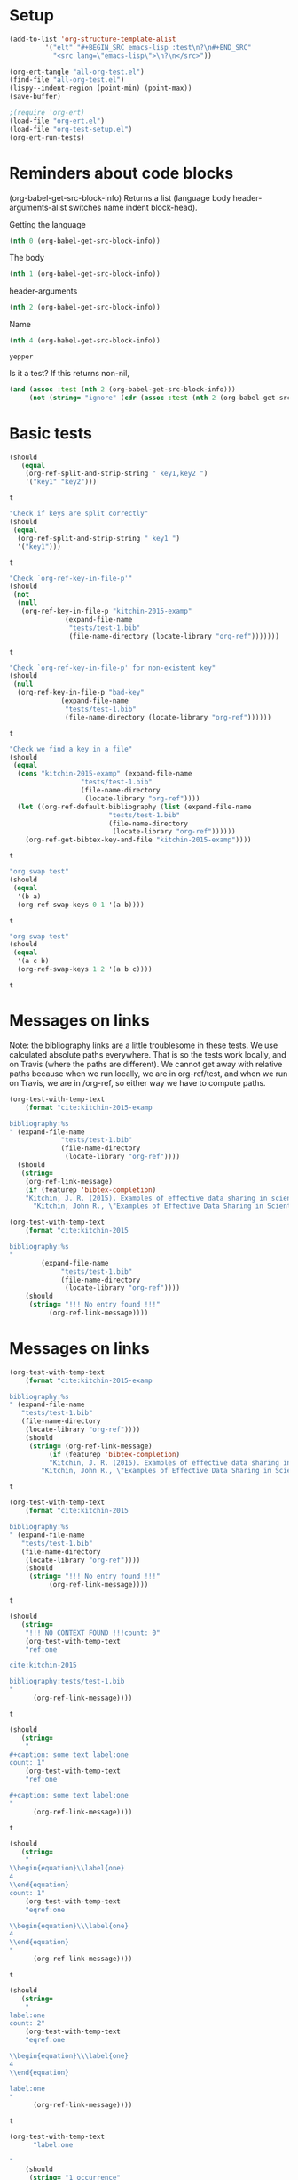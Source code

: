 * Setup

#+BEGIN_SRC emacs-lisp :results silent
(add-to-list 'org-structure-template-alist
	     '("elt" "#+BEGIN_SRC emacs-lisp :test\n?\n#+END_SRC"
	       "<src lang=\"emacs-lisp\">\n?\n</src>"))
#+END_SRC

#+BEGIN_SRC emacs-lisp
(org-ert-tangle "all-org-test.el")
(find-file "all-org-test.el")
(lispy--indent-region (point-min) (point-max))
(save-buffer)
#+END_SRC

#+RESULTS:

#+BEGIN_SRC emacs-lisp 
;(require 'org-ert)
(load-file "org-ert.el")
(load-file "org-test-setup.el")
(org-ert-run-tests)
#+END_SRC

#+RESULTS:
| [[elisp:(org-babel-goto-nth-test-block 1)][test-1]]                 | t                                  |
| [[elisp:(org-babel-goto-nth-test-block 2)][or-split-key-1]]         | t                                  |
| [[elisp:(org-babel-goto-nth-test-block 3)][or-split-key-2]]         | t                                  |
| [[elisp:(org-babel-goto-nth-test-block 4)][or-key-file-p]]          | t                                  |
| [[elisp:(org-babel-goto-nth-test-block 5)][or-key-file-p-nil]]      | t                                  |
| [[elisp:(org-babel-goto-nth-test-block 6)][or-key-file]]            | t                                  |
| [[elisp:(org-babel-goto-nth-test-block 7)][swap-1]]                 | t                                  |
| [[elisp:(org-babel-goto-nth-test-block 8)][swap-2]]                 | t                                  |
| [[elisp:(org-babel-goto-nth-test-block 9)][test-9]]                 | t                                  |
| [[elisp:(org-babel-goto-nth-test-block 10)][test-10]]                | t                                  |
| [[elisp:(org-babel-goto-nth-test-block 11)][orlm]]                   | t                                  |
| [[elisp:(org-babel-goto-nth-test-block 12)][orlm-nil]]               | t                                  |
| [[elisp:(org-babel-goto-nth-test-block 13)][orlm-ref-1]]             | t                                  |
| [[elisp:(org-babel-goto-nth-test-block 14)][orlm-ref-2]]             | t                                  |
| [[elisp:(org-babel-goto-nth-test-block 15)][orlm-ref-3]]             | t                                  |
| [[elisp:(org-babel-goto-nth-test-block 16)][orlm-ref-4]]             | t                                  |
| [[elisp:(org-babel-goto-nth-test-block 17)][orlm-label-1]]           | t                                  |
| [[elisp:(org-babel-goto-nth-test-block 18)][orlm-label-2]]           | t                                  |
| [[elisp:(org-babel-goto-nth-test-block 19)][or-get-pdf]]             | t                                  |
| [[elisp:(org-babel-goto-nth-test-block 20)][or-get-pdf-2]]           | t                                  |
| [[elisp:(org-babel-goto-nth-test-block 21)][or-get-key]]             | t                                  |
| [[elisp:(org-babel-goto-nth-test-block 22)][or-get-key1]]            | t                                  |
| [[elisp:(org-babel-goto-nth-test-block 23)][or-get-key2]]            | t                                  |
| [[elisp:(org-babel-goto-nth-test-block 24)][orfb-1]]                 | t                                  |
| [[elisp:(org-babel-goto-nth-test-block 25)][orfb-1a]]                | t                                  |
| [[elisp:(org-babel-goto-nth-test-block 26)][orfb-2]]                 | t                                  |
| [[elisp:(org-babel-goto-nth-test-block 27)][orfb-2a]]                | t                                  |
| [[elisp:(org-babel-goto-nth-test-block 28)][orfb-3]]                 | t                                  |
| [[elisp:(org-babel-goto-nth-test-block 29)][orfb-3a]]                | t                                  |
| [[elisp:(org-babel-goto-nth-test-block 30)][orfb-4]]                 | t                                  |
| [[elisp:(org-babel-goto-nth-test-block 31)][unique-keys]]            | t                                  |
| [[elisp:(org-babel-goto-nth-test-block 32)][unique-keys-sort]]       | t                                  |
| [[elisp:(org-babel-goto-nth-test-block 33)][get-doi]]                | t                                  |
| [[elisp:(org-babel-goto-nth-test-block 34)][short-titles]]           | t                                  |
| [[elisp:(org-babel-goto-nth-test-block 35)][long-titles]]            | t                                  |
| [[elisp:(org-babel-goto-nth-test-block 36)][title-case-1]]           | t                                  |
| [[elisp:(org-babel-goto-nth-test-block 37)][title-case-2]]           | t                                  |
| [[elisp:(org-babel-goto-nth-test-block 38)][title-case-3]]           | t                                  |
| [[elisp:(org-babel-goto-nth-test-block 39)][sentence-case-1]]        | t                                  |
| [[elisp:(org-babel-goto-nth-test-block 40)][sentence-case-2]]        | t                                  |
| [[elisp:(org-babel-goto-nth-test-block 41)][stringify]]              | t                                  |
| [[elisp:(org-babel-goto-nth-test-block 42)][next-entry-1]]           | t                                  |
| [[elisp:(org-babel-goto-nth-test-block 43)][prev-entry-1]]           | t                                  |
| [[elisp:(org-babel-goto-nth-test-block 44)][get-bibtex-keys]]        | t                                  |
| [[elisp:(org-babel-goto-nth-test-block 45)][set-bibtex-keys]]        | t                                  |
| [[elisp:(org-babel-goto-nth-test-block 46)][get-year]]               | t                                  |
| [[elisp:(org-babel-goto-nth-test-block 47)][clean-year-1]]           | t                                  |
| [[elisp:(org-babel-goto-nth-test-block 48)][clean-year-2]]           | t                                  |
| [[elisp:(org-babel-goto-nth-test-block 49)][clean-&]]                | t                                  |
| [[elisp:(org-babel-goto-nth-test-block 50)][clean-comma]]            | t                                  |
| [[elisp:(org-babel-goto-nth-test-block 51)][clean-pages-1]]          | t                                  |
| [[elisp:(org-babel-goto-nth-test-block 52)][clean-doi-1]]            | t                                  |
| [[elisp:(org-babel-goto-nth-test-block 53)][bib-1]]                  | t                                  |
| [[elisp:(org-babel-goto-nth-test-block 54)][bib-1a]]                 | t                                  |
| [[elisp:(org-babel-goto-nth-test-block 55)][bib-2]]                  | t                                  |
| [[elisp:(org-babel-goto-nth-test-block 56)][get-labels-1]]           | t                                  |
| [[elisp:(org-babel-goto-nth-test-block 57)][get-labels-2]]           | t                                  |
| [[elisp:(org-babel-goto-nth-test-block 58)][get-labels-3]]           | t                                  |
| [[elisp:(org-babel-goto-nth-test-block 59)][get-labels-4]]           | t                                  |
| [[elisp:(org-babel-goto-nth-test-block 60)][get-labels-5]]           | t                                  |
| [[elisp:(org-babel-goto-nth-test-block 61)][bad-cites]]              | t                                  |
| [[elisp:(org-babel-goto-nth-test-block 62)][bad-ref]]                | t                                  |
| [[elisp:(org-babel-goto-nth-test-block 63)][multiple-labels]]        | t                                  |
| [[elisp:(org-babel-goto-nth-test-block 64)][bad-file-link]]          | t                                  |
| [[elisp:(org-babel-goto-nth-test-block 65)][swap-link-1]]            | t                                  |
| [[elisp:(org-babel-goto-nth-test-block 66)][swap-link-2]]            | t                                  |
| [[elisp:(org-babel-goto-nth-test-block 67)][parse-link-1]]           | t                                  |
| [[elisp:(org-babel-goto-nth-test-block 68)][next-link-1]]            | t                                  |
| [[elisp:(org-babel-goto-nth-test-block 69)][next-link-2]]            | t                                  |
| [[elisp:(org-babel-goto-nth-test-block 70)][prev-link-1]]            | t                                  |
| [[elisp:(org-babel-goto-nth-test-block 71)][del-key-1]]              | t                                  |
| [[elisp:(org-babel-goto-nth-test-block 72)][del-key-2]]              | t                                  |
| [[elisp:(org-babel-goto-nth-test-block 73)][del-key-3]]              | t                                  |
| [[elisp:(org-babel-goto-nth-test-block 74)][del-key-4]]              | t                                  |
| [[elisp:(org-babel-goto-nth-test-block 75)][del-key-5]]              | t                                  |
| [[elisp:(org-babel-goto-nth-test-block 76)][del-cite-1]]             | t                                  |
| [[elisp:(org-babel-goto-nth-test-block 77)][del-cite-2]]             | t                                  |
| [[elisp:(org-babel-goto-nth-test-block 78)][rep-key-1]]              | t                                  |
| [[elisp:(org-babel-goto-nth-test-block 79)][rep-key-2]]              | t                                  |
| [[elisp:(org-babel-goto-nth-test-block 80)][rep-key-3]]              | t                                  |
| [[elisp:(org-babel-goto-nth-test-block 81)][rep-key-4]]              | t                                  |
| [[elisp:(org-babel-goto-nth-test-block 82)][sort-by-year]]           | t                                  |
| [[elisp:(org-babel-goto-nth-test-block 83)][ins-key-1]]              | t                                  |
| [[elisp:(org-babel-goto-nth-test-block 84)][ins-key-2]]              | t                                  |
| [[elisp:(org-babel-goto-nth-test-block 85)][ins-key-2a]]             | t                                  |
| [[elisp:(org-babel-goto-nth-test-block 86)][ins-key-3]]              | t                                  |
| [[elisp:(org-babel-goto-nth-test-block 87)][ins-key-4]]              | t                                  |
| [[elisp:(org-babel-goto-nth-test-block 88)][ins-key-5]]              | t                                  |
| [[elisp:(org-babel-goto-nth-test-block 89)][cite-export-1]]          | t                                  |
| [[elisp:(org-babel-goto-nth-test-block 90)][cite-export-2]]          | t                                  |
| [[elisp:(org-babel-goto-nth-test-block 91)][cite-export-3]]          | t                                  |
| [[elisp:(org-babel-goto-nth-test-block 92)][label-export-1]]         | t                                  |
| [[elisp:(org-babel-goto-nth-test-block 93)][ref-export-1]]           | t                                  |
| [[elisp:(org-babel-goto-nth-test-block 94)][bib-export-1]]           | t                                  |
| [[elisp:(org-babel-goto-nth-test-block 95)][bib-export-2]]           | t                                  |
| [[elisp:(org-babel-goto-nth-test-block 96)][curly-1]]                | t                                  |
| [[elisp:(org-babel-goto-nth-test-block 97)][curly-2]]                | t                                  |
| [[elisp:(org-babel-goto-nth-test-block 98)][curly-3]]                | t                                  |
| [[elisp:(org-babel-goto-nth-test-block 99)][bad-citations-1]]        | 25                                 |
| [[elisp:(org-babel-goto-nth-test-block 100)][extract-bibtex]]         | 136                                |
| [[elisp:(org-babel-goto-nth-test-block 101)][mendeley-fname]]         | t                                  |
| [[elisp:(org-babel-goto-nth-test-block 102)][fl-next-cite]]           | t                                  |
| [[elisp:(org-babel-goto-nth-test-block 103)][cite-face]]              | t                                  |
| [[elisp:(org-babel-goto-nth-test-block 104)][cite-face]]              | t                                  |
| [[elisp:(org-babel-goto-nth-test-block 105)][cite-in-comment]]        | t                                  |
| [[elisp:(org-babel-goto-nth-test-block 106)][fl-next-ref]]            | t                                  |
| [[elisp:(org-babel-goto-nth-test-block 107)][ref-face]]               | t                                  |
| [[elisp:(org-babel-goto-nth-test-block 108)][fl-next-label]]          | t                                  |
| [[elisp:(org-babel-goto-nth-test-block 109)][label-face]]             | t                                  |
| [[elisp:(org-babel-goto-nth-test-block 110)][fl-next-bib]]            | t                                  |
| [[elisp:(org-babel-goto-nth-test-block 111)][fl-next-bibstyle]]       | t                                  |
| [[elisp:(org-babel-goto-nth-test-block 112)][store-label-link]]       | t                                  |
| [[elisp:(org-babel-goto-nth-test-block 113)][store-label-link-table]] | ((:type ref :link [[ref:test-table]])) |
| [[elisp:(org-babel-goto-nth-test-block 114)][store-label-headline]]   | t                                  |
| [[elisp:(org-babel-goto-nth-test-block 115)][store-label-label]]      | t                                  |
| [[elisp:(org-babel-goto-nth-test-block 116)][store-bibtex-link]]      | t                                  |

* Reminders about code blocks

(org-babel-get-src-block-info)
Returns a list
 (language body header-arguments-alist switches name indent block-head).

Getting the language
#+BEGIN_SRC emacs-lisp
(nth 0 (org-babel-get-src-block-info))
#+END_SRC

#+RESULTS:
: emacs-lisp

The body
#+BEGIN_SRC emacs-lisp 
(nth 1 (org-babel-get-src-block-info))
#+END_SRC

#+RESULTS:
: (nth 1 (org-babel-get-src-block-info))

header-arguments
#+BEGIN_SRC emacs-lisp
(nth 2 (org-babel-get-src-block-info))
#+END_SRC

#+RESULTS:
: ((:colname-names) (:rowname-names) (:result-params replace) (:result-type . value) (:comments . ) (:shebang . ) (:cache . no) (:padline . ) (:noweb . no) (:tangle . no) (:exports . code) (:results . replace) (:test . ignore) (:hlines . no) (:session . none))

Name
#+name: yepper
#+BEGIN_SRC emacs-lisp
(nth 4 (org-babel-get-src-block-info))
#+END_SRC

#+RESULTS: yepper
: yepper

#+RESULTS:

Is it a test? If this returns non-nil, 
#+BEGIN_SRC emacs-lisp 
(and (assoc :test (nth 2 (org-babel-get-src-block-info)))
     (not (string= "ignore" (cdr (assoc :test (nth 2 (org-babel-get-src-block-info)))))))
#+END_SRC

#+RESULTS:
: t

* Basic tests

#+name: or-split-key-1
#+BEGIN_SRC emacs-lisp :test
(should
   (equal
    (org-ref-split-and-strip-string " key1,key2 ")
    '("key1" "key2")))
#+END_SRC

#+RESULTS: or-split-key-1
: t

#+name: or-split-key-2
#+BEGIN_SRC emacs-lisp :test
"Check if keys are split correctly"
(should
 (equal
  (org-ref-split-and-strip-string " key1 ")
  '("key1")))
#+END_SRC

#+RESULTS: or-split-key-2
: t


#+name: or-key-file-p
#+BEGIN_SRC emacs-lisp :test
"Check `org-ref-key-in-file-p'"
(should
 (not
  (null
   (org-ref-key-in-file-p "kitchin-2015-examp"
			  (expand-file-name
			   "tests/test-1.bib"
			   (file-name-directory (locate-library "org-ref")))))))
#+END_SRC

#+RESULTS: or-key-file-p
: t

#+name: or-key-file-p-nil
#+BEGIN_SRC emacs-lisp :test
"Check `org-ref-key-in-file-p' for non-existent key"
(should
 (null
  (org-ref-key-in-file-p "bad-key"
			 (expand-file-name
			  "tests/test-1.bib"
			  (file-name-directory (locate-library "org-ref"))))))
#+END_SRC

#+RESULTS: or-key-file-p-nil
: t


#+name: or-key-file
#+BEGIN_SRC emacs-lisp :test
"Check we find a key in a file"
(should
 (equal
  (cons "kitchin-2015-examp" (expand-file-name
			      "tests/test-1.bib"
			      (file-name-directory
			       (locate-library "org-ref"))))
  (let ((org-ref-default-bibliography (list (expand-file-name
					     "tests/test-1.bib"
					     (file-name-directory
					      (locate-library "org-ref"))))))
    (org-ref-get-bibtex-key-and-file "kitchin-2015-examp"))))
#+END_SRC

#+RESULTS: or-key-file
: t

#+name: swap-1
#+BEGIN_SRC emacs-lisp :test
"org swap test"
(should
 (equal
  '(b a)
  (org-ref-swap-keys 0 1 '(a b))))
#+END_SRC

#+RESULTS: swap-1
: t

#+name: swap-2
#+BEGIN_SRC emacs-lisp :test
"org swap test"
(should
 (equal
  '(a c b)
  (org-ref-swap-keys 1 2 '(a b c))))
#+END_SRC

#+RESULTS: swap-2
: t

* Messages on links

Note: the bibliography links are a little troublesome in these tests. We use calculated absolute paths everywhere. That is so the tests work locally, and on Travis (where the paths are different). We cannot get away with relative paths because when we run locally, we are in org-ref/test, and when we run on Travis, we are in /org-ref, so either way we have to compute paths.

#+BEGIN_SRC emacs-lisp :test
(org-test-with-temp-text
    (format "cite:kitchin-2015-examp 

bibliography:%s
" (expand-file-name
			 "tests/test-1.bib"
			 (file-name-directory
			  (locate-library "org-ref"))))
  (should
   (string=
    (org-ref-link-message)
    (if (featurep 'bibtex-completion)
	"Kitchin, J. R. (2015). Examples of effective data sharing in scientific publishing. ACS Catalysis, 5(6), 3894–3899."
      "Kitchin, John R., \"Examples of Effective Data Sharing in Scientific Publishing\", ACS Catalysis, 5:3894-3899 (2015)"))))
#+END_SRC

#+RESULTS:
: t


#+BEGIN_SRC emacs-lisp :test
(org-test-with-temp-text
    (format "cite:kitchin-2015

bibliography:%s
"
	    (expand-file-name
			 "tests/test-1.bib"
			 (file-name-directory
			  (locate-library "org-ref"))))
    (should 
     (string= "!!! No entry found !!!"
	      (org-ref-link-message))))
#+END_SRC

#+RESULTS:
: t

* Messages on links
#+name: orlm
#+BEGIN_SRC emacs-lisp :test
(org-test-with-temp-text
    (format "cite:kitchin-2015-examp

bibliography:%s
" (expand-file-name
   "tests/test-1.bib"
   (file-name-directory
    (locate-library "org-ref"))))
    (should
     (string= (org-ref-link-message)
	      (if (featurep 'bibtex-completion)
		  "Kitchin, J. R. (2015). Examples of effective data sharing in scientific publishing. ACS Catalysis, 5(6), 3894–3899."
		"Kitchin, John R., \"Examples of Effective Data Sharing in Scientific Publishing\", ACS Catalysis, 5:3894-3899 (2015)"))))
#+END_SRC

#+RESULTS: orlm
: t

#+name: orlm-nil
#+BEGIN_SRC emacs-lisp :test
(org-test-with-temp-text
    (format "cite:kitchin-2015

bibliography:%s
" (expand-file-name
   "tests/test-1.bib"
   (file-name-directory
    (locate-library "org-ref"))))
    (should
     (string= "!!! No entry found !!!"
	      (org-ref-link-message))))
#+END_SRC

#+RESULTS: orlm-nil
: t

#+name: orlm-ref-1
#+BEGIN_SRC emacs-lisp :test
(should
   (string=
    "!!! NO CONTEXT FOUND !!!count: 0"
    (org-test-with-temp-text
	"ref:one

cite:kitchin-2015

bibliography:tests/test-1.bib
"
      (org-ref-link-message))))
#+END_SRC

#+RESULTS: orlm-ref-1
: t

#+name: orlm-ref-2
#+BEGIN_SRC emacs-lisp :test
(should
   (string=
    "
#+caption: some text label:one
count: 1"
    (org-test-with-temp-text
	"ref:one

#+caption: some text label:one
"
      (org-ref-link-message))))
#+END_SRC

#+RESULTS: orlm-ref-2
: t

#+name: orlm-ref-3
#+BEGIN_SRC emacs-lisp :test
(should
   (string=
    "
\\begin{equation}\\label{one}
4
\\end{equation}
count: 1"
    (org-test-with-temp-text
	"eqref:one

\\begin{equation}\\\label{one}
4
\\end{equation}
"
      (org-ref-link-message))))
#+END_SRC

#+RESULTS: orlm-ref-3
: t


#+name: orlm-ref-4
#+BEGIN_SRC emacs-lisp :test
(should
   (string=
    "
label:one
count: 2"
    (org-test-with-temp-text
	"eqref:one

\\begin{equation}\\\label{one}
4
\\end{equation}

label:one
"
      (org-ref-link-message))))
#+END_SRC

#+RESULTS: orlm-ref-4
: t


#+name: orlm-label-1
#+BEGIN_SRC emacs-lisp :test
(org-test-with-temp-text
      "label:one

"
    (should
     (string= "1 occurrence"
	      (org-ref-link-message))))
#+END_SRC

#+RESULTS: orlm-label-1
: t


#+name: orlm-label-2
#+BEGIN_SRC emacs-lisp :test
(org-test-with-temp-text
      "label:one

label:one

"
    (should
     (string= "2 occurrences"
	      (org-ref-link-message))))
#+END_SRC

#+RESULTS: orlm-label-2
: t

* get pdf/key
#+name: or-get-pdf
#+BEGIN_SRC emacs-lisp :test
(should
   (string=
    "kitchin-2015.pdf"
    (org-test-with-temp-text
	"cite:kitchin-2015"
      (let ((org-ref-pdf-directory nil))
	(org-ref-get-pdf-filename (org-ref-get-bibtex-key-under-cursor))))))
#+END_SRC

#+RESULTS: or-get-pdf
: t

#+name: or-get-pdf-2
#+BEGIN_SRC emacs-lisp :test
(should
 (string=
  (expand-file-name
   "tests/bibtex-pdfs/kitchin-2015.pdf"
   (file-name-directory
    (locate-library "org-ref"))) 
  (org-test-with-temp-text
      "cite:kitchin-2015"
    (let ((org-ref-pdf-directory (expand-file-name
				  "tests/bibtex-pdfs/"
				  (file-name-directory
				   (locate-library "org-ref")))))
      (org-ref-get-pdf-filename (org-ref-get-bibtex-key-under-cursor))))))

#+END_SRC

#+RESULTS: or-get-pdf-2
: t

#+name: or-get-key
#+BEGIN_SRC emacs-lisp :test
(should
   (string=
    "kitchin-2015"
    (org-test-with-temp-text
	"cite:kitchin-2015"
      (org-ref-get-bibtex-key-under-cursor))))
#+END_SRC

#+RESULTS: or-get-key
: t


#+name: or-get-key1
#+BEGIN_SRC emacs-lisp :test
(should
   (string=
    "key1"
    (org-test-with-temp-text
	"cite:key1,key2"
      (goto-char 5)
      (org-ref-get-bibtex-key-under-cursor))))
#+END_SRC

#+RESULTS: or-get-key1
: t

#+name: or-get-key2
#+BEGIN_SRC emacs-lisp :test
(should
   (string=
    "key2"
    (org-test-with-temp-text
	"cite:key1,key2"
      (goto-char 11)
      (org-ref-get-bibtex-key-under-cursor))))
#+END_SRC

#+RESULTS: or-get-key2
: t

* Get bibliography
;; This is a confusing set of tests. The tests get run in the directory above
;; this file, so these tests fail when run in this directory, but pass there.
;; They are written to pass on Travis, and in the Makefile in the directory
;; above us.

#+name: orfb-1
#+BEGIN_SRC emacs-lisp :test
"test a single bibliography link."
(should
 (equal
    (list (expand-file-name
	   "tests/test-1.bib"
	   (file-name-directory
	    (locate-library "org-ref"))))
    (org-test-with-temp-text
		(format "bibliography:%s"
			  (expand-file-name
			   "tests/test-1.bib"
			   (file-name-directory
			    (locate-library "org-ref"))))
	      (org-ref-find-bibliography))))
#+END_SRC

#+RESULTS: orfb-1
: t

#+name: orfb-1a
#+BEGIN_SRC emacs-lisp :test
"Get multiple bib files."
(let ((bibstring ))
  (should
   (equal
    (list (expand-file-name
	   "tests/test-1.bib"
	   (file-name-directory
	    (locate-library "org-ref")))
	  (expand-file-name
	   "tests/test-2.bib"
	   (file-name-directory
	    (locate-library "org-ref"))))
    (org-test-with-temp-text
	(format "bibliography:%s,%s"
			 (expand-file-name
			  "tests/test-1.bib"
			  (file-name-directory
			   (locate-library "org-ref")))
			 (expand-file-name
			  "tests/test-2.bib"
			  (file-name-directory
			   (locate-library "org-ref"))))
      (org-ref-find-bibliography)))))
#+END_SRC

#+RESULTS: orfb-1a
: t

#+name: orfb-2
#+BEGIN_SRC emacs-lisp :test
"Get bibfile in latex format."
(should
   (equal
    (list (expand-file-name
	   "tests/test-1.bib"
	   (file-name-directory
	    (locate-library "org-ref"))))
    (org-test-with-temp-text
	(format "
\\bibliography{%s}"
			 (file-name-sans-extension (expand-file-name
						    "tests/test-1.bib"
						    (file-name-directory
						     (locate-library "org-ref")))))
      (org-ref-find-bibliography))))
#+END_SRC

#+RESULTS: orfb-2
: t

#+name: orfb-2a
#+BEGIN_SRC emacs-lisp :test
"Get bibfile in latex format."
(should
   (equal
    (list (expand-file-name
	   "tests/test-1.bib"
	   (file-name-directory
	    (locate-library "org-ref")))
	  (expand-file-name
	   "tests/test-2.bib"
	   (file-name-directory
	    (locate-library "org-ref"))))
    (org-test-with-temp-text
	(format "
\\bibliography{%s,%s}"
			 (file-name-sans-extension (expand-file-name
						    "tests/test-1.bib"
						    (file-name-directory
						     (locate-library "org-ref"))))
			 (file-name-sans-extension (expand-file-name
						    "tests/test-2.bib"
						    (file-name-directory
						     (locate-library "org-ref")))))
      (org-ref-find-bibliography))))
#+END_SRC

#+RESULTS: orfb-2a
: t

#+name: orfb-3
#+BEGIN_SRC emacs-lisp :test
"addbibresource form of bibliography."
(should
 (equal
    (list (expand-file-name
	   "tests/test-1.bib"
	   (file-name-directory
	    (locate-library "org-ref"))))
    (mapcar 'file-truename
	    (org-test-with-temp-text
		(format "\\addbibresource{%s}"
			  (expand-file-name
			   "tests/test-1.bib"
			   (file-name-directory
			    (locate-library "org-ref"))))	      
	      (org-ref-find-bibliography)))))
#+END_SRC

#+RESULTS: orfb-3
: t

#+name: orfb-3a
#+BEGIN_SRC emacs-lisp :test
"multiple bibliographies addbibresource form of bibliography."
(should
 (equal
    (list (expand-file-name
	   "tests/test-1.bib"
	   (file-name-directory
	    (locate-library "org-ref")))
	  (expand-file-name
	   "tests/test-2.bib"
	   (file-name-directory
	    (locate-library "org-ref"))))
    (org-test-with-temp-text
		(format "\\addbibresource{%s,%s}"
			  (expand-file-name
			   "tests/test-1.bib"
			   (file-name-directory
			    (locate-library "org-ref")))
			  (expand-file-name
			   "tests/test-2.bib"
			   (file-name-directory
			    (locate-library "org-ref"))))	      
	      (org-ref-find-bibliography))))
#+END_SRC

#+RESULTS: orfb-3a
: t

#+name: orfb-4
#+BEGIN_SRC emacs-lisp :test
"getting default bibfile in file with no bib specification."
(should
 (equal
  (list (file-truename "test.bib"))
  (mapcar 'file-truename
	  (org-test-with-temp-text
	      ""
	    (let ((org-ref-default-bibliography '("test.bib")))
	      (org-ref-find-bibliography))))))
#+END_SRC

#+RESULTS: orfb-4
: t


#+name: unique-keys
#+BEGIN_SRC emacs-lisp :test
(should
   (equal '("kitchin-2008-alloy" "kitchin-2004-role")
	  (org-test-with-temp-text
	      "cite:kitchin-2008-alloy,kitchin-2004-role

cite:kitchin-2004-role

bibliography:tests/test-1.bib
"
	    (org-ref-get-bibtex-keys))))
#+END_SRC

#+RESULTS: unique-keys
: t

#+name: unique-keys-sort
#+BEGIN_SRC emacs-lisp :test
(should
   (equal '("kitchin-2004-role" "kitchin-2008-alloy")
	  (org-test-with-temp-text
	      "cite:kitchin-2008-alloy,kitchin-2004-role

cite:kitchin-2004-role

bibliography:tests/test-1.bib
"
	    (org-ref-get-bibtex-keys t))))
#+END_SRC

#+RESULTS: unique-keys-sort
: t

#+name: get-doi
#+BEGIN_SRC emacs-lisp :test
(should
   (string=
    "10.1103/PhysRevB.77.075437"
    (org-test-with-temp-text
	(format
	 "cite:kitchin-2008-alloy

bibliography:%s
"
	 (expand-file-name
	  "tests/test-1.bib"
	  (file-name-directory
	   (locate-library "org-ref"))))
      (org-ref-get-doi-at-point))))
#+END_SRC

#+RESULTS: get-doi
: t

* Bibtex tests

#+name: short-titles
#+BEGIN_SRC emacs-lisp :test
(org-ref-bibtex-generate-shorttitles)
(prog1 
    (should
     (file-exists-p "shorttitles.bib"))
  (delete-file "shorttitles.bib"))
#+END_SRC

#+RESULTS: short-titles
: t

#+name: long-titles
#+BEGIN_SRC emacs-lisp :test
(org-ref-bibtex-generate-longtitles)

(prog1
    (should
     (file-exists-p "longtitles.bib"))
  (delete-file "longtitles.bib"))
#+END_SRC

#+RESULTS: long-titles
: t

** Changing the case of titles
#+name: title-case-1
#+BEGIN_SRC emacs-lisp :test
(should
   (string=
    "Examples of Effective Data Sharing"
    (with-temp-buffer
      (insert "@article{kitchin-2015-examp,
  author =	 {Kitchin, John R.},
  title =	 {Examples of effective data sharing},
  journal =	 {ACS Catalysis},
  volume =	 {5},
  number =	 {6},
  pages =	 {3894-3899},
  year =	 2015,
  doi =		 {10.1021/acscatal.5b00538},
  url =		 { http://dx.doi.org/10.1021/acscatal.5b00538 },
  keywords =	 {DESC0004031, early-career, orgmode, Data sharing },
  eprint =	 { http://dx.doi.org/10.1021/acscatal.5b00538 },
}")
      (bibtex-mode)
      (bibtex-set-dialect (parsebib-find-bibtex-dialect) t)
      (goto-char (point-min))
      (org-ref-title-case-article)
      (bibtex-autokey-get-field "title"))))
#+END_SRC

#+RESULTS: title-case-1
: t

#+name: title-case-2
#+BEGIN_SRC emacs-lisp :test
(should (string=
	   "Examples of Effective Data-Sharing"
	   (with-temp-buffer
	     (bibtex-mode)
	     (bibtex-set-dialect (parsebib-find-bibtex-dialect) t)
	     (insert "@article{kitchin-2015-examp,
  author =	 {Kitchin, John R.},
  title =	 {Examples of effective data-sharing},
  journal =	 {ACS Catalysis},
  volume =	 {5},
  number =	 {6},
  pages =	 {3894-3899},
  year =	 2015,
  doi =		 {10.1021/acscatal.5b00538},
  url =		 { http://dx.doi.org/10.1021/acscatal.5b00538 },
  keywords =	 {DESC0004031, early-career, orgmode, Data sharing },
  eprint =	 { http://dx.doi.org/10.1021/acscatal.5b00538 },
}")
	     (goto-char (point-min))
	     (org-ref-title-case-article)
	     (bibtex-autokey-get-field "title"))))
#+END_SRC

#+RESULTS: title-case-2
: t

#+name: title-case-3
#+BEGIN_SRC emacs-lisp :test
(should (string=
	   "An Example of Effective Data-Sharing"
	   (with-temp-buffer
	     (bibtex-mode)
	     (bibtex-set-dialect (parsebib-find-bibtex-dialect) t)
	     (insert "@article{kitchin-2015-examp,
  author =	 {Kitchin, John R.},
  title =	 {An example of effective data-sharing},
  journal =	 {ACS Catalysis},
  volume =	 {5},
  number =	 {6},
  pages =	 {3894-3899},
  year =	 2015,
  doi =		 {10.1021/acscatal.5b00538},
  url =		 { http://dx.doi.org/10.1021/acscatal.5b00538 },
  keywords =	 {DESC0004031, early-career, orgmode, Data sharing },
  eprint =	 { http://dx.doi.org/10.1021/acscatal.5b00538 },
}")
	     (goto-char (point-min))
	     (org-ref-title-case-article)
	     (bibtex-autokey-get-field "title"))))
#+END_SRC

#+RESULTS: title-case-3
: t

#+name: sentence-case-1
#+BEGIN_SRC emacs-lisp :test
(should (string=
	   "Examples of effective data sharing"
	   (with-temp-buffer
	     (bibtex-mode)
	     (bibtex-set-dialect (parsebib-find-bibtex-dialect) t)
	     (insert "@article{kitchin-2015-examp,
  author =	 {Kitchin, John R.},
  title =	 {Examples of Effective Data Sharing},
  journal =	 {ACS Catalysis},
  volume =	 {5},
  number =	 {6},
  pages =	 {3894-3899},
  year =	 2015,
  doi =		 {10.1021/acscatal.5b00538},
  url =		 { http://dx.doi.org/10.1021/acscatal.5b00538 },
  keywords =	 {DESC0004031, early-career, orgmode, Data sharing },
  eprint =	 { http://dx.doi.org/10.1021/acscatal.5b00538 },
}")
	     (goto-char (point-min))
	     (org-ref-sentence-case-article)
	     (bibtex-autokey-get-field "title"))))
#+END_SRC

#+RESULTS: sentence-case-1
: t

#+name: sentence-case-2
#+BEGIN_SRC emacs-lisp :test
(should (string=
	   "Effective data sharing: A study"
	   (with-temp-buffer
	     (bibtex-mode)
	     (bibtex-set-dialect (parsebib-find-bibtex-dialect) t)
	     (insert "@article{kitchin-2015-examp,
  author =	 {Kitchin, John R.},
  title =	 {Effective Data Sharing: A study},
  journal =	 {ACS Catalysis},
  volume =	 {5},
  number =	 {6},
  pages =	 {3894-3899},
  year =	 2015,
  doi =		 {10.1021/acscatal.5b00538},
  url =		 { http://dx.doi.org/10.1021/acscatal.5b00538 },
  keywords =	 {DESC0004031, early-career, orgmode, Data sharing },
  eprint =	 { http://dx.doi.org/10.1021/acscatal.5b00538 },
}")
	     (goto-char (point-min))
	     (org-ref-sentence-case-article)
	     (bibtex-autokey-get-field "title"))))
#+END_SRC

#+RESULTS: sentence-case-2
: t

** Convert journal title to string
#+name: stringify
#+BEGIN_SRC emacs-lisp :test
(should
   (string=
    "JCP"
    (with-temp-buffer
      (insert "@article{xu-2015-relat,
  author =	 {Zhongnan Xu and John R. Kitchin},
  title =	 {Relationships Between the Surface Electronic and Chemical
                  Properties of Doped 4d and 5d Late Transition Metal Dioxides},
  keywords =	 {orgmode},
  journal =	 {The Journal of Chemical Physics},
  volume =	 142,
  number =	 10,
  pages =	 104703,
  year =	 2015,
  doi =		 {10.1063/1.4914093},
  url =		 {http://dx.doi.org/10.1063/1.4914093},
  date_added =	 {Sat Oct 24 10:57:22 2015},
}")
      (bibtex-mode)
      (bibtex-set-dialect (parsebib-find-bibtex-dialect) t)
      (org-ref-stringify-journal-name)
      (bibtex-autokey-get-field "journal"))))
#+END_SRC

#+RESULTS: stringify
: t

** next/previous bibtex entries 
#+name: next-entry-1
#+BEGIN_SRC emacs-lisp :test
(should
   (string=
    "@article{xu-2015-relat,"
    (with-temp-buffer
      (bibtex-mode)
      (bibtex-set-dialect (parsebib-find-bibtex-dialect) t)
      (insert "@article{kitchin-2015-examp,
  author =	 {Kitchin, John R.},
  title =	 {Examples of Effective Data Sharing in Scientific Publishing},
  journal =	 {ACS Catalysis},
  volume =	 {5},
  number =	 {6},
  pages =	 {3894-3899},
  year =	 2015,
  doi =		 {10.1021/acscatal.5b00538},
  url =		 { http://dx.doi.org/10.1021/acscatal.5b00538 },
  keywords =	 {DESC0004031, early-career, orgmode, Data sharing },
  eprint =	 { http://dx.doi.org/10.1021/acscatal.5b00538 },
}

@article{xu-2015-relat,
  author =	 {Zhongnan Xu and John R. Kitchin},
  title =	 {Relationships Between the Surface Electronic and Chemical
                  Properties of Doped 4d and 5d Late Transition Metal Dioxides},
  keywords =	 {orgmode},
  journal =	 {The Journal of Chemical Physics},
  volume =	 142,
  number =	 10,
  pages =	 104703,
  year =	 2015,
  doi =		 {10.1063/1.4914093},
  url =		 {http://dx.doi.org/10.1063/1.4914093},
  date_added =	 {Sat Oct 24 10:57:22 2015},
}

")
      (goto-char (point-min))
      (org-ref-bibtex-next-entry)
      (buffer-substring (line-beginning-position) (line-end-position)))))
#+END_SRC

#+RESULTS: next-entry-1
: t

#+name: prev-entry-1
#+BEGIN_SRC emacs-lisp :test
(should
   (string=
    "@article{kitchin-2015-examp,"
    (with-temp-buffer
      (bibtex-mode)
      (bibtex-set-dialect (parsebib-find-bibtex-dialect) t)
      (insert "@article{kitchin-2015-examp,
  author =	 {Kitchin, John R.},
  title =	 {Examples of Effective Data Sharing in Scientific Publishing},
  journal =	 {ACS Catalysis},
  volume =	 {5},
  number =	 {6},
  pages =	 {3894-3899},
  year =	 2015,
  doi =		 {10.1021/acscatal.5b00538},
  url =		 { http://dx.doi.org/10.1021/acscatal.5b00538 },
  keywords =	 {DESC0004031, early-career, orgmode, Data sharing },
  eprint =	 { http://dx.doi.org/10.1021/acscatal.5b00538 },
}

@article{xu-2015-relat,
  author =	 {Zhongnan Xu and John R. Kitchin},
  title =	 {Relationships Between the Surface Electronic and Chemical
                  Properties of Doped 4d and 5d Late Transition Metal Dioxides},
  keywords =	 {orgmode},
  journal =	 {The Journal of Chemical Physics},
  volume =	 142,
  number =	 10,
  pages =	 104703,
  year =	 2015,
  doi =		 {10.1063/1.4914093},
  url =		 {http://dx.doi.org/10.1063/1.4914093},
  date_added =	 {Sat Oct 24 10:57:22 2015},
}

")
      (re-search-backward "xu-2015")
      (org-ref-bibtex-previous-entry)
      (buffer-substring (line-beginning-position) (line-end-position)))))
#+END_SRC

#+RESULTS: prev-entry-1
: t

** Get/set bibtex keys
#+name: get-bibtex-keys
#+BEGIN_SRC emacs-lisp :test
(should
   (equal
    '("DESC0004031" "early-career" "orgmode" "Data sharing ")
    (with-temp-buffer
      (bibtex-mode)
      (bibtex-set-dialect (parsebib-find-bibtex-dialect) t)
      (insert "@article{kitchin-2015-examp,
  author =	 {Kitchin, John R.},
  title =	 {Examples of Effective Data Sharing in Scientific Publishing},
  journal =	 {ACS Catalysis},
  volume =	 {5},
  number =	 {6},
  pages =	 {3894-3899},
  year =	 2015,
  doi =		 {10.1021/acscatal.5b00538},
  url =		 { http://dx.doi.org/10.1021/acscatal.5b00538 },
  keywords =	 {DESC0004031, early-career, orgmode, Data sharing },
  eprint =	 { http://dx.doi.org/10.1021/acscatal.5b00538 },
}

@article{xu-2015-relat,
  author =	 {Zhongnan Xu and John R. Kitchin},
  title =	 {Relationships Between the Surface Electronic and Chemical
                  Properties of Doped 4d and 5d Late Transition Metal Dioxides},
  keywords =	 {orgmode},
  journal =	 {The Journal of Chemical Physics},
  volume =	 142,
  number =	 10,
  pages =	 104703,
  year =	 2015,
  doi =		 {10.1063/1.4914093},
  url =		 {http://dx.doi.org/10.1063/1.4914093},
  date_added =	 {Sat Oct 24 10:57:22 2015},
}

")
      (org-ref-bibtex-keywords))))
#+END_SRC

#+RESULTS: get-bibtex-keys
: t

#+name: set-bibtex-keys
#+BEGIN_SRC emacs-lisp :test
(should
   (equal
    '("key1" "key2" "orgmode")
    (with-temp-buffer
      (insert "@article{xu-2015-relat,
  author =	 {Zhongnan Xu and John R. Kitchin},
  title =	 {Relationships Between the Surface Electronic and Chemical
                  Properties of Doped 4d and 5d Late Transition Metal Dioxides},
  keywords =	 {orgmode},
  journal =	 {The Journal of Chemical Physics},
  volume =	 142,
  number =	 10,
  pages =	 104703,
  year =	 2015,
  doi =		 {10.1063/1.4914093},
  url =		 {http://dx.doi.org/10.1063/1.4914093},
  date_added =	 {Sat Oct 24 10:57:22 2015},
}")
      (bibtex-mode)
      (bibtex-set-dialect (parsebib-find-bibtex-dialect) t)
      (goto-char (point-min))
      (org-ref-set-bibtex-keywords '("key1" "key2"))
      (org-ref-bibtex-keywords))))
#+END_SRC

#+RESULTS: set-bibtex-keys
: t

#+name: get-year
#+BEGIN_SRC emacs-lisp :test
(should
   (string= "2015"
	    (org-test-with-temp-text
		(format "bibliography:%s"
			(expand-file-name
			 "tests/test-1.bib"
			 (file-name-directory
			  (locate-library "org-ref"))))
	      (org-ref-get-citation-year "kitchin-2015-examp"))))
#+END_SRC

#+RESULTS: get-year
: t

#+name: clean-year-1
#+BEGIN_SRC emacs-lisp :test
(should
   (string=
    "2015"
    (with-temp-buffer
      (insert "@article{kitchin-2015-examp,
  author =	 {Kitchin, John R.},
  title =	 {Examples of effective data sharing},
  journal =	 {ACS Catalysis},
  volume =	 {5},
  number =	 {6},
  pages =	 {3894-3899},
  year =	 {0},
  doi =		 {10.1021/acscatal.5b00538},
  url =		 { http://dx.doi.org/10.1021/acscatal.5b00538 },
  keywords =	 {DESC0004031, early-career, orgmode, Data sharing },
  eprint =	 { http://dx.doi.org/10.1021/acscatal.5b00538 },
}")
      (bibtex-mode)
      (bibtex-set-dialect (parsebib-find-bibtex-dialect) t)
      (goto-char (point-min))
      (orcb-clean-year "2015")
      (bibtex-autokey-get-field "year"))))
#+END_SRC

#+RESULTS: clean-year-1
: t

#+name: clean-year-2
#+BEGIN_SRC emacs-lisp :test
(should
   (string=
    "2015"
    (with-temp-buffer
      (insert "@article{kitchin-2015-examp,
  author =	 {Kitchin, John R.},
  title =	 {Examples of effective data sharing},
  journal =	 {ACS Catalysis},
  volume =	 {5},
  number =	 {6},
  pages =	 {3894-3899},
  year =	 {2015},
  doi =		 {10.1021/acscatal.5b00538},
  url =		 { http://dx.doi.org/10.1021/acscatal.5b00538 },
  keywords =	 {DESC0004031, early-career, orgmode, Data sharing },
  eprint =	 { http://dx.doi.org/10.1021/acscatal.5b00538 },
}")
      (bibtex-mode)
      (bibtex-set-dialect (parsebib-find-bibtex-dialect) t)
      (goto-char (point-min))
      (orcb-clean-year "2014")
      (bibtex-autokey-get-field "year"))))
#+END_SRC

#+RESULTS: clean-year-2
: t

#+name: clean-&
#+BEGIN_SRC emacs-lisp :test
(should
   (string=
    "Examples of \\& effective data sharing"
    (with-temp-buffer
      (insert "@article{kitchin-2015-examp,
  author =	 {Kitchin, John R.},
  title =	 {Examples of & effective data sharing},
  journal =	 {ACS Catalysis},
  volume =	 {5},
  number =	 {6},
  pages =	 {3894-3899},
  year =	 {2015},
  doi =		 {10.1021/acscatal.5b00538},
  url =		 { http://dx.doi.org/10.1021/acscatal.5b00538 },
  keywords =	 {DESC0004031, early-career, orgmode, Data sharing },
  eprint =	 { http://dx.doi.org/10.1021/acscatal.5b00538 },
}")
      (bibtex-mode)
      (bibtex-set-dialect (parsebib-find-bibtex-dialect) t)
      (goto-char (point-min))
      (orcb-&)
      (bibtex-autokey-get-field "title"))))
#+END_SRC

#+RESULTS: clean-&
: t

#+name: clean-comma
#+BEGIN_SRC emacs-lisp :test
(should
   (string=
    "@article{kitchin-2015-examp,"
    (with-temp-buffer
      (insert "@article{kitchin-2015-examp
  author =	 {Kitchin, John R.},
  title =	 {Examples of & effective data sharing},
  journal =	 {ACS Catalysis},
  volume =	 {5},
  number =	 {6},
  pages =	 {3894-3899},
  year =	 {2015},
  doi =		 {10.1021/acscatal.5b00538},
  url =		 { http://dx.doi.org/10.1021/acscatal.5b00538 },
  keywords =	 {DESC0004031, early-career, orgmode, Data sharing },
  eprint =	 { http://dx.doi.org/10.1021/acscatal.5b00538 },
}")
      (bibtex-mode)
      (bibtex-set-dialect (parsebib-find-bibtex-dialect) t)
      (goto-char (point-min))
      (orcb-key-comma)
      (buffer-substring-no-properties (point-min)
				      (line-end-position)))))
#+END_SRC

#+RESULTS: clean-comma
: t

#+name: clean-pages-1
#+BEGIN_SRC emacs-lisp :test
(should
   (string=
    "123456789"
    (with-temp-buffer
      (insert "@article{kitchin-2015-examp
  author =	 {Kitchin, John R.},
  title =	 {Examples of & effective data sharing},
  journal =	 {ACS Catalysis},
  volume =	 {5},
  number =	 {6},
  pages =	 {},
  eid = {123456789},
  year =	 {2015},
  doi =		 {10.1021/acscatal.5b00538},
  url =		 { http://dx.doi.org/10.1021/acscatal.5b00538 },
  keywords =	 {DESC0004031, early-career, orgmode, Data sharing },
  eprint =	 { http://dx.doi.org/10.1021/acscatal.5b00538 },
}")
      (bibtex-mode)
      (bibtex-set-dialect (parsebib-find-bibtex-dialect) t)
      (goto-char (point-min))
      (orcb-clean-pages)
      (bibtex-autokey-get-field "pages"))))
#+END_SRC

#+RESULTS: clean-pages-1
: t

#+name: clean-doi-1
#+BEGIN_SRC emacs-lisp :test
(should
   (string=
    "10.1021/acscatal.5b00538"
    (with-temp-buffer
      (insert "@article{kitchin-2015-examp
  author =	 {Kitchin, John R.},
  title =	 {Examples of & effective data sharing},
  journal =	 {ACS Catalysis},
  volume =	 {5},
  number =	 {6},
  pages =	 {},
  eid = {123456789},
  year =	 {2015},
  doi =		 {http://dx.doi.org/10.1021/acscatal.5b00538},
  url =		 { http://dx.doi.org/10.1021/acscatal.5b00538 },
  keywords =	 {DESC0004031, early-career, orgmode, Data sharing },
  eprint =	 { http://dx.doi.org/10.1021/acscatal.5b00538 },
}")
      (bibtex-mode)
      (bibtex-set-dialect (parsebib-find-bibtex-dialect) t)
      (goto-char (point-min))
      (orcb-clean-doi)
      (bibtex-autokey-get-field "doi"))))
#+END_SRC

#+RESULTS: clean-doi-1
: t


** bibtex functionality
We rely a lot on bibtex functionality. These are tests to make sure it works as
we expect. I don't have clear evidence, but I feel like I have had trouble with
the in the past.

#+name: bib-1
#+BEGIN_SRC emacs-lisp :test
"test finding an entry in a temp-buffer"
  (should
   (= 1 (with-temp-buffer
	  (insert "@article{rippmann-2013-rethin,
  author =	 {Matthias Rippmann and Philippe Block},
  title =	 {Rethinking Structural Masonry: Unreinforced, Stone-Cut Shells},
  journal =	 {Proceedings of the ICE - Construction Materials},
  volume =	 166,
  number =	 6,
  pages =	 {378-389},
  year =	 2013,
  doi =		 {10.1680/coma.12.00033},
  url =		 {http://dx.doi.org/10.1680/coma.12.00033},
  date_added =	 {Mon Jun 1 09:11:23 2015},
}")
	  (bibtex-set-dialect (parsebib-find-bibtex-dialect) t)
	  (bibtex-search-entry "rippmann-2013-rethin"))))
#+END_SRC

#+RESULTS: bib-1
: t

#+name: bib-1a
#+BEGIN_SRC emacs-lisp :test
"Test finding an entry from an existing file."
(should
 (not (null
       (with-temp-buffer
	 (insert-file-contents (expand-file-name
				"tests/test-1.bib"
				(file-name-directory
				 (locate-library "org-ref"))))
	 (bibtex-set-dialect (parsebib-find-bibtex-dialect) t)
	 (bibtex-search-entry "kitchin-2015-examp")))))
#+END_SRC

#+RESULTS: bib-1a
: t

#+name: bib-2
#+BEGIN_SRC emacs-lisp :test
"Test for null entry"
(should
 (null (with-temp-buffer
	 (insert-file-contents (expand-file-name
				"tests/test-1.bib"
				(file-name-directory
				 (locate-library "org-ref"))))
	 (bibtex-set-dialect (parsebib-find-bibtex-dialect) t)
	 (bibtex-search-entry "bad-key"))))
#+END_SRC

#+RESULTS: bib-2
: t

* Test labels

#+name: get-labels-1
#+BEGIN_SRC emacs-lisp :test
(should
   (equal
    '("test")
    (org-test-with-temp-text
	"#+label: test"
      (org-ref-get-org-labels))))
#+END_SRC

#+RESULTS: get-labels-1
: t

#+name: get-labels-2
#+BEGIN_SRC emacs-lisp :test
(should
   (equal
    '("test")
    (org-test-with-temp-text
     "\\label{test}"
     (org-ref-get-latex-labels))))
#+END_SRC

#+RESULTS: get-labels-2
: t

#+name: get-labels-3
#+BEGIN_SRC emacs-lisp :test
(should
   (equal
    '("test")
    (org-test-with-temp-text
     "
#+tblname: test
| 1 |"
     (org-ref-get-tblnames))))
#+END_SRC

#+RESULTS: get-labels-3
: t

#+name: get-labels-4
#+BEGIN_SRC emacs-lisp :test
(should
   (equal
    '("test")
    (org-test-with-temp-text
	"* header
  :PROPERTIES:
  :CUSTOM_ID: test
  :END:
"
      (org-ref-get-custom-ids))))
#+END_SRC

#+RESULTS: get-labels-4
: t

#+name: get-labels-5
#+BEGIN_SRC emacs-lisp :test
(should
   (= 5
      (length
       (org-test-with-temp-text
	"* header
  :PROPERTIES:
  :CUSTOM_ID: test
  :END:

#+tblname: one
| 3 |

,** subsection \\label{three}
  :PROPERTIES:
  :CUSTOM_ID: two
  :END: 

label:four
"
	(org-ref-get-labels)))))
#+END_SRC

#+RESULTS: get-labels-5
: t

** bad cites/labels/refs
#+name: bad-cites
#+BEGIN_SRC emacs-lisp :test
(should
   (= 2
      (length
       (org-test-with-temp-text
	"cite:bad1  cite:bad2"
	(org-ref-bad-cite-candidates)))))
#+END_SRC

#+RESULTS: bad-cites
: t

#+name: bad-ref
#+BEGIN_SRC emacs-lisp :test
(should
   (= 5
      (length
       (org-test-with-temp-text
	   "ref:bad1  ref:bad2 eqref:bad3 pageref:bad4 nameref:bad5"
	 (org-ref-bad-ref-candidates)))))
#+END_SRC

#+RESULTS: bad-ref
: t

#+name: multiple-labels
#+BEGIN_SRC emacs-lisp :test
(should
   (= 4
      (length
       (org-test-with-temp-text
	"
label:one
\\label{one}
#+tblname: one
| 3|

#+label:one"
	(org-ref-bad-label-candidates)))))
#+END_SRC

#+RESULTS: multiple-labels
: t

#+name: bad-file-link
#+BEGIN_SRC emacs-lisp :test
(should
   (= 5
      (length
       (org-test-with-temp-text
	"
file:not.here  [[./or.here]].

We should catch  \\attachfile{latex.style} too.

Why don't we catch [[attachfile:filepath]] or attachfile:some.file?
I think they must be defined in jmax, and are unknown links if it is
not loaded.
"
	(org-add-link-type "attachfile" nil nil)
	(org-ref-bad-file-link-candidates)))))
#+END_SRC

#+RESULTS: bad-file-link
: t

#+name: swap-link-1
#+BEGIN_SRC emacs-lisp :test
(should
   (string= "cite:key2,key1"
	    (org-test-with-temp-text
	     "cite:key1,key2"
	     (goto-char 6)
	     (org-ref-swap-citation-link 1)
	     (buffer-string))))
#+END_SRC

#+RESULTS: swap-link-1
: t

#+name: swap-link-2
#+BEGIN_SRC emacs-lisp :test
(should
   (string= "cite:key1,key2"
	    (org-test-with-temp-text
		"cite:key2,key1"
	      (goto-char 6)
	      (org-ref-swap-citation-link 1)
	      (buffer-string))))
#+END_SRC

#+RESULTS: swap-link-2
: t

* next/prev links
#+name: parse-link-1
#+BEGIN_SRC emacs-lisp :test
(should
   (equal
    '(("key1" 6 10) ("key2" 11 15))
    (org-test-with-temp-text
	"cite:key1,key2"
      (org-ref-parse-cite))))
#+END_SRC

#+RESULTS: parse-link-1
: t

#+name: next-link-1
#+BEGIN_SRC emacs-lisp :test
(should
   (= 11
      (org-test-with-temp-text
	  "cite:key1,key2"
	(goto-char 6)
	(org-ref-next-key) (point))))
#+END_SRC

#+RESULTS: next-link-1
: t

#+name: next-link-2
#+BEGIN_SRC emacs-lisp :test
(should
   (= 16
      (org-test-with-temp-text
	  "cite:key3 cite:key1,key2"
	(goto-char 6)
	(org-ref-next-key) (point))))
#+END_SRC

#+RESULTS: next-link-2
: t

#+name: prev-link-1
#+BEGIN_SRC emacs-lisp :test
(should
   (= 6
      (org-test-with-temp-text
	  "cite:key1,key2"
	(goto-char 11)
	(org-ref-previous-key) (point))))
#+END_SRC

#+RESULTS: prev-link-1
: t

* Delete/replace keys
#+name: del-key-1
#+BEGIN_SRC emacs-lisp :test
(should
   (string= "cite:key2 test"
	    (org-test-with-temp-text
		"cite:key1,key2 test"
	      (goto-char 6)
	      (org-ref-delete-key-at-point)
	      (buffer-string))))
#+END_SRC

#+RESULTS: del-key-1
: t

#+name: del-key-2
#+BEGIN_SRC emacs-lisp :test
(should
   (string= "cite:key1 test"
	    (org-test-with-temp-text
		"cite:key1,key2 test"
	      (goto-char 11)
	      (org-ref-delete-key-at-point)
	      (buffer-string))))
#+END_SRC

#+RESULTS: del-key-2
: t

#+name: del-key-3
#+BEGIN_SRC emacs-lisp :test
(should
   (string= "cite:key1 text"
	    (org-test-with-temp-text
		"cite:key1,key2 text"
	      (goto-char 11)
	      (org-ref-delete-key-at-point)
	      (buffer-string))))
#+END_SRC

#+RESULTS: del-key-3
: t

#+name: del-key-4
#+BEGIN_SRC emacs-lisp :test
(should
   (string= "cite:key2 text"
	    (org-test-with-temp-text
		"cite:key1,key2 text"
	      (goto-char 6)
	      (org-ref-delete-key-at-point)
	      (buffer-string))))
#+END_SRC

#+RESULTS: del-key-4
: t

#+name: del-key-5
#+BEGIN_SRC emacs-lisp :test
(should
   (string= "[[cite:key2]] text"
	    (org-test-with-temp-text
		"[[cite:key1,key2]] text"
	      (goto-char 6)
	      (org-ref-delete-key-at-point)
	      (buffer-string))))
#+END_SRC

#+RESULTS: del-key-5
: t

#+name: del-cite-1
#+BEGIN_SRC emacs-lisp :test
(should
   (string= "at text"
	    (org-test-with-temp-text
		"at [[cite:key1,key2]] text"
	      (goto-char 6)
	      (org-ref-delete-cite-at-point)
	      (buffer-string))))
#+END_SRC

#+RESULTS: del-cite-1
: t

#+name: del-cite-2
#+BEGIN_SRC emacs-lisp :test
(should
   (string= "at text"
	    (org-test-with-temp-text
		"at citenum:key1,key2 text"
	      (goto-char 6)
	      (org-ref-delete-cite-at-point)
	      (buffer-string))))
#+END_SRC

#+RESULTS: del-cite-2
: t

#+name: rep-key-1
#+BEGIN_SRC emacs-lisp :test
(should
   (string= "at citenum:key3,key2 text"
	    (org-test-with-temp-text
		"at citenum:key1,key2 text"
	      (goto-char 12)
	      (org-ref-replace-key-at-point "key3")
	      (buffer-string))))
#+END_SRC

#+RESULTS: rep-key-1
: t

#+name: rep-key-2
#+BEGIN_SRC emacs-lisp :test
(should
   (string= "at citenum:key1,key3 text"
	    (org-test-with-temp-text
		"at citenum:key1,key2 text"
	      (goto-char 17)
	      (org-ref-replace-key-at-point "key3")
	      (buffer-string))))
#+END_SRC

#+RESULTS: rep-key-2
: t

#+name: rep-key-3
#+BEGIN_SRC emacs-lisp :test
(should
   (string= "at citenum:key1,key3,key5 text"
	    (org-test-with-temp-text
		"at citenum:key1,key2 text"
	      (goto-char 17)
	      (org-ref-replace-key-at-point "key3,key5")
	      (buffer-string))))
#+END_SRC

#+RESULTS: rep-key-3
: t

#+name: rep-key-4
#+BEGIN_SRC emacs-lisp :test
(should
   (string= "at citenum:key3,key5,key2 text"
	    (org-test-with-temp-text
		"at citenum:key1,key2 text"
	      (goto-char 12)
	      (org-ref-replace-key-at-point "key3,key5")
	      (buffer-string))))
#+END_SRC

#+RESULTS: rep-key-4
: t

#+name: sort-by-year
#+BEGIN_SRC emacs-lisp :test
(should
   (string= "cite:kitchin-2004-role,kitchin-2008-alloy"
	    (org-test-with-temp-text
		(format
		 "cite:kitchin-2008-alloy,kitchin-2004-role

bibliography:%s
"
		 (expand-file-name
		  "tests/test-1.bib"
		  (file-name-directory (locate-library "org-ref"))))
	      (org-ref-sort-citation-link))))
#+END_SRC

#+RESULTS: sort-by-year
: t

* Inserting keys
#+name: ins-key-1
#+BEGIN_SRC emacs-lisp :test
(should
   (string= "cite:key1"
	    (org-test-with-temp-text
		""
	      (org-ref-insert-key-at-point '("key1"))
	      (buffer-string))))
#+END_SRC

#+RESULTS: ins-key-1
: t

#+name: ins-key-2
#+BEGIN_SRC emacs-lisp :test
(should
   (string= "cite:key2,key1"
	    (org-test-with-temp-text
		"cite:key1"
	      (org-ref-insert-key-at-point '("key2"))
	      (buffer-string))))
#+END_SRC

#+RESULTS: ins-key-2
: t

#+name: ins-key-2a
#+BEGIN_SRC emacs-lisp :test
(should
   (string= "cite:key1,key2,key3"
	    (org-test-with-temp-text
		"cite:key1,key2"
	      (goto-char 12)
	      (org-ref-insert-key-at-point '("key3"))
	      (buffer-string))))
#+END_SRC

#+RESULTS: ins-key-2a
: t

#+name: ins-key-3
#+BEGIN_SRC emacs-lisp :test
(should
   (string= "cite:key1,key2"
	    (org-test-with-temp-text
		"cite:key1"
	      (goto-char 6)
	      (org-ref-insert-key-at-point '("key2"))
	      (buffer-string))))
#+END_SRC

#+RESULTS: ins-key-3
: t

#+name: ins-key-4
#+BEGIN_SRC emacs-lisp :test
(should
   (string= "cite:key1,key3,key2"
	    (org-test-with-temp-text
		"cite:key1,key2"
	      (goto-char 6)
	      (org-ref-insert-key-at-point '("key3"))
	      (buffer-string))))
#+END_SRC

#+RESULTS: ins-key-4
: t

#+name: ins-key-5
#+BEGIN_SRC emacs-lisp :test
(should
   (string= "cite:key1,key2 "
	    (org-test-with-temp-text
		"cite:key1 "
	      (goto-char (point-max))
	      (org-ref-insert-key-at-point '("key2"))
	      (buffer-string))))
#+END_SRC

#+RESULTS: ins-key-5
: t

* exports
#+name: cite-export-1
#+BEGIN_SRC emacs-lisp :test
(should
   (string=
    "\\cite{kitchin-2008-alloy}
"
    (org-test-with-temp-text
	"cite:kitchin-2008-alloy"
      (org-latex-export-as-latex nil nil nil t)
      (buffer-substring-no-properties (point-min) (point-max)))))
#+END_SRC

#+RESULTS: cite-export-1
: t

#+name: cite-export-2
#+BEGIN_SRC emacs-lisp :test
(should
   (string=
    "\\cite[page 2]{kitchin-2008-alloy}
"
    (org-test-with-temp-text
	"[[cite:kitchin-2008-alloy][page 2]]"
      (org-latex-export-as-latex nil nil nil t)
      (buffer-substring-no-properties (point-min) (point-max)))))
#+END_SRC

#+RESULTS: cite-export-2
: t

#+name: cite-export-3
#+BEGIN_SRC emacs-lisp :test
(should
   (string=
    "\\cite[page 2][post text]{kitchin-2008-alloy}
"
    (org-test-with-temp-text
	"[[cite:kitchin-2008-alloy][page 2::post text]]"
      (org-latex-export-as-latex nil nil nil t)
      (buffer-substring-no-properties (point-min) (point-max)))))
#+END_SRC

#+RESULTS: cite-export-3
: t

** labels
#+name: label-export-1
#+BEGIN_SRC emacs-lisp :test
(should
   (string=
    "\\label{test}
"
    (org-test-with-temp-text
	"label:test"
      (org-latex-export-as-latex nil nil nil t)
      (buffer-substring-no-properties (point-min) (point-max)))))
#+END_SRC

#+RESULTS: label-export-1
: t

** ref
#+name: ref-export-1
#+BEGIN_SRC emacs-lisp :test
(should
   (string=
    "\\ref{test}
"
    (org-test-with-temp-text
	"ref:test"
      (org-latex-export-as-latex nil nil nil t)
      (buffer-substring-no-properties (point-min) (point-max)))))
#+END_SRC

#+RESULTS: ref-export-1
: t

#+name: bib-export-1
#+BEGIN_SRC emacs-lisp :test
(should
   (string=
    (format
     "\\bibliography{%s}
" (file-relative-name "test"))
    (org-test-with-temp-text
	"bibliography:test.bib"
      (org-latex-export-as-latex nil nil nil t)
      (buffer-substring-no-properties (point-min) (point-max)))))
#+END_SRC

#+RESULTS: bib-export-1
: t

#+name: bib-export-2
#+BEGIN_SRC emacs-lisp :test
(should
   (string=
    (format
     "\\bibliography{%s,%s}
" (file-relative-name "test")
(file-relative-name "titles"))
(org-test-with-temp-text
    "bibliography:test.bib,titles.bib"
  (org-latex-export-as-latex nil nil nil t)
  (buffer-substring-no-properties (point-min) (point-max)))))
#+END_SRC

#+RESULTS: bib-export-2
: t

* org-ref-glossary
#+name: curly-1
#+BEGIN_SRC emacs-lisp :test
(should
   (= 2
      (org-test-with-temp-text
	  "{}"
	(require 'org-ref-glossary)
	(or-find-closing-curly-bracket))))
#+END_SRC

#+RESULTS: curly-1
: t

#+name: curly-2
#+BEGIN_SRC emacs-lisp :test
(should
   (= 4
      (org-test-with-temp-text
	  "{{}}"
	(require 'org-ref-glossary)
	(or-find-closing-curly-bracket))))
#+END_SRC

#+RESULTS: curly-2
: t

#+name: curly-3
#+BEGIN_SRC emacs-lisp :test
(should
   (= 3
      (org-test-with-temp-text
	  "{{}}"
	(require 'org-ref-glossary)
	(goto-char 2)
	(or-find-closing-curly-bracket))))
#+END_SRC

#+RESULTS: curly-3
: t

#+name: bad-citations-1
#+BEGIN_SRC emacs-lisp :test
(should
   (org-test-with-temp-text
       (format "
cite:bad

bibliography:%s
"
	       (expand-file-name
		  "tests/test-1.bib"
		  (file-name-directory (locate-library "org-ref"))))
     (message "-------------------\n%S" (mapconcat
					 (lambda (x)
					   (file-name-directory (file-truename x)))
					 (org-ref-find-bibliography)		    ":"))
     (org-ref-find-bad-citations)
     (with-current-buffer "*Missing citations*"
       (string-match "^bad \\[\\["
		     (buffer-substring-no-properties (point-min)
						     (point-max))))))
#+END_SRC

#+RESULTS: bad-citations-1
: 25

#+name: extract-bibtex
#+BEGIN_SRC emacs-lisp :test
(should
   (string-match "@article{kitchin-2015-examp,"
		 (org-test-with-temp-text
		     (format
		      "cite:kitchin-2015-examp

bibliography:%s
" (expand-file-name
		  "tests/test-1.bib"
		  (file-name-directory (locate-library "org-ref"))))
		   (org-ref-extract-bibtex-entries)
		   (buffer-substring-no-properties (point-min) (point-max)))))
#+END_SRC

#+RESULTS: extract-bibtex
: 136

#+name: mendeley-fname
#+BEGIN_SRC emacs-lisp :test
(should
 (let ((bibstring (format "bibliography:%s"
			  (expand-file-name
			   "tests/test-1.bib"
			   (file-name-directory
			    (locate-library
			     "org-ref"))))))
   (string= "/Users/jkitchin/Dropbox/bibliography/bibtex-pdfs/abild-pedersen-2007-scalin-proper.pdf"
	    (org-test-with-temp-text
		bibstring	      
	      ""
	      (org-ref-get-mendeley-filename "Abild-Pedersen2007")))))
#+END_SRC

#+RESULTS: mendeley-fname
: t

* Font-lock code test
These are not really good tests. The next-link functions have a while loop in them, so they end up going to the end of the buffer. These mostly check that no errors are raised.

** cite links
#+name: fl-next-cite
#+BEGIN_SRC emacs-lisp :test
(org-test-with-temp-text
      "   cite:kitchin-2015-examp

bibliography:tests/test-1.bib
"
    (goto-char (point-min))
    (org-ref-match-next-cite-link nil)
    (should
     (= 27 (point))))
#+END_SRC

#+RESULTS: fl-next-cite
: t


#+name: cite-face
#+BEGIN_SRC emacs-lisp :test
(org-test-with-temp-text
    "cite:kitchin-2015-examp

bibliography:tests/test-1.bib
"
  (font-lock-add-keywords
   nil
   '((org-ref-match-next-cite-link (0  'org-ref-cite-face t))
     (org-ref-match-next-label-link (0  'org-ref-label-face t))
     (org-ref-match-next-ref-link (0  'org-ref-ref-face t))
     (org-ref-match-next-bibliography-link (0  'org-link t))
     (org-ref-match-next-bibliographystyle-link (0  'org-link t)))
   t) 
  (font-lock-fontify-region (point-min) (point-max))
  (should (eq 'org-ref-cite-face (get-char-property 1 'face))))
#+END_SRC

#+name: cite-face
#+BEGIN_SRC emacs-lisp :test
(org-test-with-temp-text
    "# cite:kitchin-2015-examp

bibliography:tests/test-1.bib
"
  (font-lock-add-keywords
   nil
   '((org-ref-match-next-cite-link (0  'org-ref-cite-face t)))
   t) 
  (font-lock-fontify-region (point-min) (point-max))
  (should (not (eq 'org-ref-cite-face (get-char-property 5 'face)))))
#+END_SRC

#+RESULTS: cite-face
: t

#+RESULTS:
: t

#+name: cite-in-comment
#+BEGIN_SRC emacs-lisp :test
(should
 (org-test-with-temp-text
     "# cite:kitchin-2015-examp

bibliography:tests/test-1.bib
"
   (font-lock-fontify-region (point-min) (point-max))
   (eq 'font-lock-comment-face (get-char-property 10 'face))))
#+END_SRC

#+RESULTS: cite-in-comment
: t

#+RESULTS:
: t


** ref links

#+name: fl-next-ref
#+BEGIN_SRC emacs-lisp :test
(org-test-with-temp-text
      "   ref:one
"
    (goto-char (point-min))
    (org-ref-match-next-ref-link nil)
    (should
     (= 11 (point))))
#+END_SRC

#+RESULTS: fl-next-ref
: t

[2016-07-17 Sun] I do not recall why ref links can't be at the beginning of a line. That is why there is a space at the beginning of this test.
#+name: ref-face
#+BEGIN_SRC emacs-lisp :test
(org-test-with-temp-text
    " ref:kitchin-2015-examp

bibliography:tests/test-1.bib
"
  (font-lock-add-keywords
   nil
   '((org-ref-match-next-ref-link (0  'org-ref-ref-face t)))
   t) 
  (font-lock-fontify-region (point-min) (point-max))
  (should (eq 'org-ref-ref-face (get-char-property 2 'face))))
#+END_SRC

#+RESULTS: ref-face
: t

** labels links

#+name: fl-next-label
#+BEGIN_SRC emacs-lisp :test
(org-test-with-temp-text
      "   label:one
"
    (goto-char (point-min))
    (org-ref-match-next-label-link nil)
    (should
     (= 13 (point))))
#+END_SRC

#+RESULTS: fl-next-label
: t

#+name: label-face
#+BEGIN_SRC emacs-lisp :test
(org-test-with-temp-text
    "label:kitchin-2015-examp

bibliography:tests/test-1.bib
"
  (font-lock-add-keywords
   nil
   '((org-ref-match-next-label-link (0  'org-ref-label-face t)))
   t) 
  (font-lock-fontify-region (point-min) (point-max))
  (should (eq 'org-ref-label-face (get-char-property 2 'face))))
#+END_SRC

#+RESULTS: label-face
: t

** bibliography and bibliographystyle links

#+name: fl-next-bib
#+BEGIN_SRC emacs-lisp :test
(org-test-with-temp-text
      "   bibliography:one

stuff
"
    (goto-char (point-min))
    (org-ref-match-next-bibliography-link nil)
    (should
     (= 20 (point))))
#+END_SRC

#+RESULTS: fl-next-bib
: t

#+name: fl-next-bibstyle
#+BEGIN_SRC emacs-lisp :test
(org-test-with-temp-text
      "   bibliographystyle:one

cite
"
    (goto-char (point-min))
    (org-ref-match-next-bibliographystyle-link nil)
    (should
     (= 25 (point))))
#+END_SRC

#+RESULTS: fl-next-bibstyle
: t

* Store link tests

org-store-link-plist 
#+name: store-label-link
#+BEGIN_SRC emacs-lisp :test
(org-test-with-temp-text
    "label:test"
  (goto-char 1)
  (org-label-store-link)
  (should
   (string=
    (plist-get org-store-link-plist :type) "ref")))
#+END_SRC

#+RESULTS: store-label-link
: t

#+name: store-label-link-table
#+BEGIN_SRC emacs-lisp :test
(org-test-with-temp-text
    "#+tblname: test-table
|1 | 2|"
  (goto-char 1)
  (org-label-store-link)
  (should
   (string=
    (plist-get org-store-link-plist :type) "ref"))
  org-store-link-plist)
#+END_SRC

#+RESULTS: store-label-link-table
| :type | ref | :link | [[ref:test-table]] |

#+name: store-label-headline
#+BEGIN_SRC emacs-lisp :test
(org-test-with-temp-text
    "* headline
 :PROPERTIES:
 :CUSTOM_ID: test
 :END:
"
  (goto-char 1)
  (org-label-store-link)
  (should
   (string=
    (plist-get org-store-link-plist :type) "custom_id")))
#+END_SRC

#+RESULTS: store-label-headline
: t


#+name: store-label-label
#+BEGIN_SRC emacs-lisp :test
(org-test-with-temp-text
    "#+LABEL: test
[[./file.png]]
"
  (goto-char 1)
  (org-label-store-link)
  (should
   (string=
    (plist-get org-store-link-plist :type) "ref")))
#+END_SRC

#+RESULTS: store-label-label
: t

#+name: store-bibtex-link
#+BEGIN_SRC emacs-lisp :test
(should (string= "cite:kitchin-2015-examp"
		 (with-temp-buffer
		   (bibtex-mode)
		   (bibtex-set-dialect (parsebib-find-bibtex-dialect) t)
		   (insert "@article{kitchin-2015-examp,
  author =	 {Kitchin, John R.},
  title =	 {Examples of effective data-sharing},
  journal =	 {ACS Catalysis},
  volume =	 {5},
  number =	 {6},
  pages =	 {3894-3899},
  year =	 2015,
  doi =		 {10.1021/acscatal.5b00538},
  url =		 { http://dx.doi.org/10.1021/acscatal.5b00538 },
  keywords =	 {DESC0004031, early-career, orgmode, Data sharing },
  eprint =	 { http://dx.doi.org/10.1021/acscatal.5b00538 },
}")
		   (car (org-ref-store-bibtex-entry-link)))))
#+END_SRC

#+RESULTS: store-bibtex-link
: t

